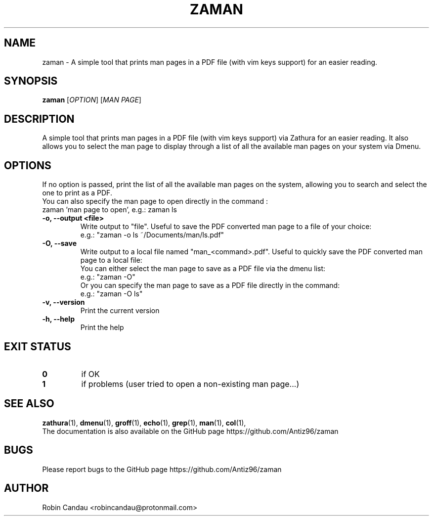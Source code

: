 .TH "ZAMAN" "1" "September 2022" "Zaman v1" "Zaman Manual"

.SH NAME
zaman \- A simple tool that prints man pages in a PDF file (with vim keys support) for an easier reading.

.SH SYNOPSIS
.B zaman
[\fI\,OPTION\/\fR] [\fI\,MAN PAGE\/\fR]

.SH DESCRIPTION
A simple tool that prints man pages in a PDF file (with vim keys support) via Zathura for an easier reading. It also allows you to select the man page to display through a list of all the available man pages on your system via Dmenu.

.SH OPTIONS
.PP
.RB "If no option is passed, print the list of all the available man pages on the system, allowing you to search and select the one to print as a PDF."
.br
.br
.RB "You can also specify the man page to open directly in the command :"
.br
.RB "zaman 'man page to open', e.g.: zaman ls"
.PP

.TP
.B \-o, \-\-output <file>
Write output to "file". Useful to save the PDF converted man page to a file of your choice:
.br
e.g.: "zaman -o ls ~/Documents/man/ls.pdf"

.TP
.B \-O, \-\-save
Write output to a local file named "man_<command>.pdf". Useful to quickly save the PDF converted man page to a local file:
.br
You can either select the man page to save as a PDF file via the dmenu list:
.br
e.g.: "zaman -O"
.br
Or you can specify the man page to save as a PDF file directly in the command:
.br
e.g.: "zaman -O ls"

.TP
.B \-v, \-\-version
Print the current version

.TP
.B \-h, \-\-help
Print the help

.SH EXIT STATUS
.TP
.B 0
if OK

.TP
.B 1
if problems (user tried to open a non-existing man page...)

.SH SEE ALSO
.BR zathura (1),
.BR dmenu (1),
.BR groff (1),
.BR echo (1),
.BR grep (1),
.BR man (1),
.BR col (1),
.br
The documentation is also available on the GitHub page https://github.com/Antiz96/zaman

.SH BUGS
Please report bugs to the GitHub page https://github.com/Antiz96/zaman

.SH AUTHOR
Robin Candau <robincandau@protonmail.com>
